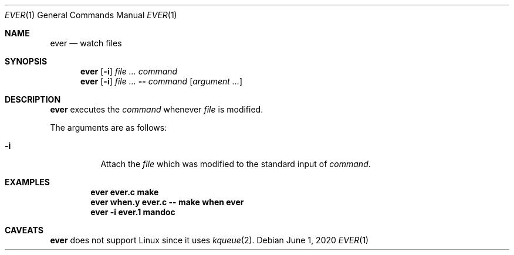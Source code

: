 .Dd June  1, 2020
.Dt EVER 1
.Os
.
.Sh NAME
.Nm ever
.Nd watch files
.
.Sh SYNOPSIS
.Nm
.Op Fl i
.Ar
.Ar command
.Nm
.Op Fl i
.Ar
.Fl -
.Ar command
.Op Ar argument ...
.
.Sh DESCRIPTION
.Nm
executes the
.Ar command
whenever
.Ar file
is modified.
.
.Pp
The arguments are as follows:
.Bl -tag -width Ds
.It Fl i
Attach the
.Ar file
which was modified
to the standard input of
.Ar command .
.El
.
.Sh EXAMPLES
.Dl ever ever.c make
.Dl ever when.y ever.c -- make when ever
.Dl ever -i ever.1 mandoc
.
.Sh CAVEATS
.Nm
does not support Linux
since it uses
.Xr kqueue 2 .
